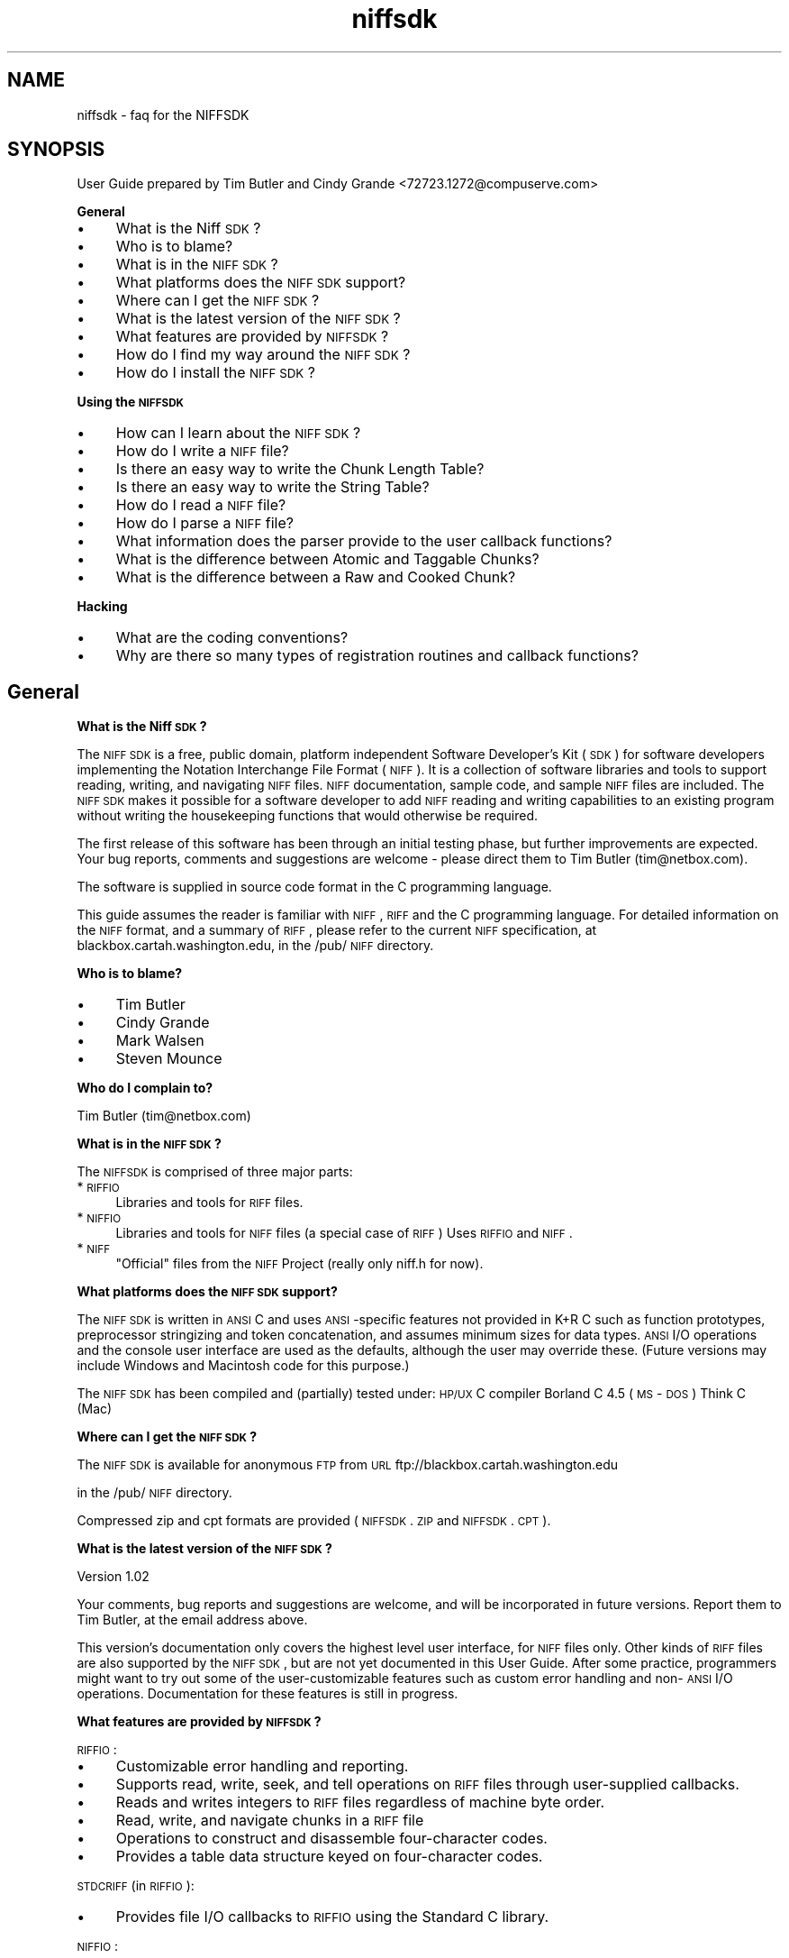 .rn '' }`
''' $RCSfile$$Revision$$Date$
'''
''' $Log$
'''
.de Sh
.br
.if t .Sp
.ne 5
.PP
\fB\\$1\fR
.PP
..
.de Sp
.if t .sp .5v
.if n .sp
..
.de Ip
.br
.ie \\n(.$>=3 .ne \\$3
.el .ne 3
.IP "\\$1" \\$2
..
.de Vb
.ft CW
.nf
.ne \\$1
..
.de Ve
.ft R

.fi
..
'''
'''
'''     Set up \*(-- to give an unbreakable dash;
'''     string Tr holds user defined translation string.
'''     Bell System Logo is used as a dummy character.
'''
.tr \(*W-|\(bv\*(Tr
.ie n \{\
.ds -- \(*W-
.ds PI pi
.if (\n(.H=4u)&(1m=24u) .ds -- \(*W\h'-12u'\(*W\h'-12u'-\" diablo 10 pitch
.if (\n(.H=4u)&(1m=20u) .ds -- \(*W\h'-12u'\(*W\h'-8u'-\" diablo 12 pitch
.ds L" ""
.ds R" ""
.ds L' '
.ds R' '
'br\}
.el\{\
.ds -- \(em\|
.tr \*(Tr
.ds L" ``
.ds R" ''
.ds L' `
.ds R' '
.ds PI \(*p
'br\}
.\"	If the F register is turned on, we'll generate
.\"	index entries out stderr for the following things:
.\"		TH	Title 
.\"		SH	Header
.\"		Sh	Subsection 
.\"		Ip	Item
.\"		X<>	Xref  (embedded
.\"	Of course, you have to process the output yourself
.\"	in some meaninful fashion.
.if \nF \{
.de IX
.tm Index:\\$1\t\\n%\t"\\$2"
..
.nr % 0
.rr F
.\}
.TH niffsdk 3 "riffio" "14/Jun/96" "RIFFIO Documentation"
.IX Title "niffsdk 3"
.UC
.IX Name "niffsdk - faq for the NIFFSDK"
.if n .hy 0
.if n .na
.ds C+ C\v'-.1v'\h'-1p'\s-2+\h'-1p'+\s0\v'.1v'\h'-1p'
.de CQ          \" put $1 in typewriter font
.ft CW
'if n "\c
'if t \\&\\$1\c
'if n \\&\\$1\c
'if n \&"
\\&\\$2 \\$3 \\$4 \\$5 \\$6 \\$7
'.ft R
..
.\" @(#)ms.acc 1.5 88/02/08 SMI; from UCB 4.2
.	\" AM - accent mark definitions
.bd B 3
.	\" fudge factors for nroff and troff
.if n \{\
.	ds #H 0
.	ds #V .8m
.	ds #F .3m
.	ds #[ \f1
.	ds #] \fP
.\}
.if t \{\
.	ds #H ((1u-(\\\\n(.fu%2u))*.13m)
.	ds #V .6m
.	ds #F 0
.	ds #[ \&
.	ds #] \&
.\}
.	\" simple accents for nroff and troff
.if n \{\
.	ds ' \&
.	ds ` \&
.	ds ^ \&
.	ds , \&
.	ds ~ ~
.	ds ? ?
.	ds ! !
.	ds /
.	ds q
.\}
.if t \{\
.	ds ' \\k:\h'-(\\n(.wu*8/10-\*(#H)'\'\h"|\\n:u"
.	ds ` \\k:\h'-(\\n(.wu*8/10-\*(#H)'\`\h'|\\n:u'
.	ds ^ \\k:\h'-(\\n(.wu*10/11-\*(#H)'^\h'|\\n:u'
.	ds , \\k:\h'-(\\n(.wu*8/10)',\h'|\\n:u'
.	ds ~ \\k:\h'-(\\n(.wu-\*(#H-.1m)'~\h'|\\n:u'
.	ds ? \s-2c\h'-\w'c'u*7/10'\u\h'\*(#H'\zi\d\s+2\h'\w'c'u*8/10'
.	ds ! \s-2\(or\s+2\h'-\w'\(or'u'\v'-.8m'.\v'.8m'
.	ds / \\k:\h'-(\\n(.wu*8/10-\*(#H)'\z\(sl\h'|\\n:u'
.	ds q o\h'-\w'o'u*8/10'\s-4\v'.4m'\z\(*i\v'-.4m'\s+4\h'\w'o'u*8/10'
.\}
.	\" troff and (daisy-wheel) nroff accents
.ds : \\k:\h'-(\\n(.wu*8/10-\*(#H+.1m+\*(#F)'\v'-\*(#V'\z.\h'.2m+\*(#F'.\h'|\\n:u'\v'\*(#V'
.ds 8 \h'\*(#H'\(*b\h'-\*(#H'
.ds v \\k:\h'-(\\n(.wu*9/10-\*(#H)'\v'-\*(#V'\*(#[\s-4v\s0\v'\*(#V'\h'|\\n:u'\*(#]
.ds _ \\k:\h'-(\\n(.wu*9/10-\*(#H+(\*(#F*2/3))'\v'-.4m'\z\(hy\v'.4m'\h'|\\n:u'
.ds . \\k:\h'-(\\n(.wu*8/10)'\v'\*(#V*4/10'\z.\v'-\*(#V*4/10'\h'|\\n:u'
.ds 3 \*(#[\v'.2m'\s-2\&3\s0\v'-.2m'\*(#]
.ds o \\k:\h'-(\\n(.wu+\w'\(de'u-\*(#H)/2u'\v'-.3n'\*(#[\z\(de\v'.3n'\h'|\\n:u'\*(#]
.ds d- \h'\*(#H'\(pd\h'-\w'~'u'\v'-.25m'\f2\(hy\fP\v'.25m'\h'-\*(#H'
.ds D- D\\k:\h'-\w'D'u'\v'-.11m'\z\(hy\v'.11m'\h'|\\n:u'
.ds th \*(#[\v'.3m'\s+1I\s-1\v'-.3m'\h'-(\w'I'u*2/3)'\s-1o\s+1\*(#]
.ds Th \*(#[\s+2I\s-2\h'-\w'I'u*3/5'\v'-.3m'o\v'.3m'\*(#]
.ds ae a\h'-(\w'a'u*4/10)'e
.ds Ae A\h'-(\w'A'u*4/10)'E
.ds oe o\h'-(\w'o'u*4/10)'e
.ds Oe O\h'-(\w'O'u*4/10)'E
.	\" corrections for vroff
.if v .ds ~ \\k:\h'-(\\n(.wu*9/10-\*(#H)'\s-2\u~\d\s+2\h'|\\n:u'
.if v .ds ^ \\k:\h'-(\\n(.wu*10/11-\*(#H)'\v'-.4m'^\v'.4m'\h'|\\n:u'
.	\" for low resolution devices (crt and lpr)
.if \n(.H>23 .if \n(.V>19 \
\{\
.	ds : e
.	ds 8 ss
.	ds v \h'-1'\o'\(aa\(ga'
.	ds _ \h'-1'^
.	ds . \h'-1'.
.	ds 3 3
.	ds o a
.	ds d- d\h'-1'\(ga
.	ds D- D\h'-1'\(hy
.	ds th \o'bp'
.	ds Th \o'LP'
.	ds ae ae
.	ds Ae AE
.	ds oe oe
.	ds Oe OE
.\}
.rm #[ #] #H #V #F C
.SH "NAME"
.IX Header "NAME"
niffsdk \- faq for the NIFFSDK
.SH "SYNOPSIS"
.IX Header "SYNOPSIS"
User Guide prepared by Tim Butler and Cindy Grande <72723.1272@compuserve.com>
.Sh "General"
.IX Subsection "General"
.Ip "\(bu" 4
.IX Item "\(bu"
What is the Niff \s-1SDK\s0?
.Ip "\(bu" 4
.IX Item "\(bu"
Who is to blame?
.Ip "\(bu" 4
.IX Item "\(bu"
What is in the \s-1NIFF\s0 \s-1SDK\s0?
.Ip "\(bu" 4
.IX Item "\(bu"
What platforms does the \s-1NIFF\s0 \s-1SDK\s0 support?
.Ip "\(bu" 4
.IX Item "\(bu"
Where can I get the \s-1NIFF\s0 \s-1SDK\s0?
.Ip "\(bu" 4
.IX Item "\(bu"
What is the latest version of the \s-1NIFF\s0 \s-1SDK\s0?
.Ip "\(bu" 4
.IX Item "\(bu"
What features are provided by \s-1NIFFSDK\s0?
.Ip "\(bu" 4
.IX Item "\(bu"
How do I find my way around the \s-1NIFF\s0 \s-1SDK\s0?
.Ip "\(bu" 4
.IX Item "\(bu"
How do I install the \s-1NIFF\s0 \s-1SDK\s0?
.Sh "Using the \s-1NIFFSDK\s0"
.IX Subsection "Using the \s-1NIFFSDK\s0"
.Ip "\(bu" 4
.IX Item "\(bu"
How can I learn about the \s-1NIFF\s0 \s-1SDK\s0?
.Ip "\(bu" 4
.IX Item "\(bu"
How do I write a \s-1NIFF\s0 file?
.Ip "\(bu" 4
.IX Item "\(bu"
Is there an easy way to write the Chunk Length Table?
.Ip "\(bu" 4
.IX Item "\(bu"
Is there an easy way to write the String Table?
.Ip "\(bu" 4
.IX Item "\(bu"
How do I read a \s-1NIFF\s0 file?
.Ip "\(bu" 4
.IX Item "\(bu"
How do I parse a \s-1NIFF\s0 file?
.Ip "\(bu" 4
.IX Item "\(bu"
What information does the parser provide to the user callback functions?
.Ip "\(bu" 4
.IX Item "\(bu"
What is the difference between Atomic and Taggable Chunks?
.Ip "\(bu" 4
.IX Item "\(bu"
What is the difference between a Raw and Cooked Chunk?
.Sh "Hacking"
.IX Subsection "Hacking"
.Ip "\(bu" 4
.IX Item "\(bu"
What are the coding conventions?
.Ip "\(bu" 4
.IX Item "\(bu"
Why are there so many types of registration routines and callback functions?
.SH "General"
.IX Header "General"
.Sh "What is the Niff \s-1SDK\s0?"
.IX Subsection "What is the Niff \s-1SDK\s0?"
The \s-1NIFF\s0 \s-1SDK\s0 is a free, public domain, platform independent Software
Developer's Kit (\s-1SDK\s0) for software developers implementing the
Notation Interchange File Format (\s-1NIFF\s0).  It is a collection of
software libraries and tools to support reading, writing, and
navigating \s-1NIFF\s0 files. \s-1NIFF\s0 documentation, sample code, and sample
\s-1NIFF\s0 files are included. The \s-1NIFF\s0 \s-1SDK\s0 makes it possible for a software
developer to add \s-1NIFF\s0 reading and writing capabilities to an existing
program without writing the housekeeping functions that would
otherwise be required.
.PP
The first release of this software has been through an initial testing
phase, but further improvements are expected.  Your bug reports,
comments and suggestions are welcome \- please direct them to Tim
Butler (tim@netbox.com).
.PP
The software is supplied in source code format in the C programming
language.
.PP
This guide assumes the reader is familiar with \s-1NIFF\s0, \s-1RIFF\s0 and the C
programming language.  For detailed information on the \s-1NIFF\s0 format,
and a summary of \s-1RIFF\s0, please refer to the current \s-1NIFF\s0 specification,
at blackbox.cartah.washington.edu, in the /pub/\s-1NIFF\s0 directory.
.Sh "Who is to blame?"
.IX Subsection "Who is to blame?"
.Ip "\(bu" 4
.IX Item "\(bu"
Tim Butler
.Ip "\(bu" 4
.IX Item "\(bu"
Cindy Grande
.Ip "\(bu" 4
.IX Item "\(bu"
Mark Walsen
.Ip "\(bu" 4
.IX Item "\(bu"
Steven Mounce
.Sh "Who do I complain to?"
.IX Subsection "Who do I complain to?"
Tim Butler (tim@netbox.com)
.Sh "What is in the \s-1NIFF\s0 \s-1SDK\s0?"
.IX Subsection "What is in the \s-1NIFF\s0 \s-1SDK\s0?"
The \s-1NIFFSDK\s0 is comprised of three major parts:
.Ip "*\s-1RIFFIO\s0" 4
.IX Item "*\s-1RIFFIO\s0"
Libraries and tools for \s-1RIFF\s0 files.
.Ip "*\s-1NIFFIO\s0" 4
.IX Item "*\s-1NIFFIO\s0"
Libraries and tools for \s-1NIFF\s0 files (a special case of \s-1RIFF\s0)
Uses \s-1RIFFIO\s0 and \s-1NIFF\s0.
.Ip "*\s-1NIFF\s0" 4
.IX Item "*\s-1NIFF\s0"
\*(L"Official\*(R" files from the \s-1NIFF\s0 Project (really only niff.h for now).
.Sh "What platforms does the \s-1NIFF\s0 \s-1SDK\s0 support?"
.IX Subsection "What platforms does the \s-1NIFF\s0 \s-1SDK\s0 support?"
The \s-1NIFF\s0 \s-1SDK\s0 is written in \s-1ANSI\s0 C and uses \s-1ANSI\s0\-specific features not
provided in K+R C such as function prototypes, preprocessor
stringizing and token concatenation, and assumes minimum sizes for
data types.  \s-1ANSI\s0 I/O operations and the console user interface are
used as the defaults, although the user may override these.  (Future
versions may include Windows and Macintosh code for this purpose.)
.PP
The \s-1NIFF\s0 \s-1SDK\s0 has been compiled and (partially) tested under:
\s-1HP/UX\s0 C compiler
Borland C 4.5 (\s-1MS\s0\-\s-1DOS\s0)
Think C (Mac)
.Sh "Where can I get the \s-1NIFF\s0 \s-1SDK\s0?"
.IX Subsection "Where can I get the \s-1NIFF\s0 \s-1SDK\s0?"
The \s-1NIFF\s0 \s-1SDK\s0 is available for anonymous \s-1FTP\s0 from
\s-1URL\s0 ftp://blackbox.cartah.washington.edu
.PP
in the /pub/\s-1NIFF\s0 directory.
.PP
Compressed zip and cpt formats are provided (\s-1NIFFSDK\s0.\s-1ZIP\s0 and \s-1NIFFSDK\s0.\s-1CPT\s0).
.Sh "What is the latest version of the \s-1NIFF\s0 \s-1SDK\s0?"
.IX Subsection "What is the latest version of the \s-1NIFF\s0 \s-1SDK\s0?"
Version 1.02
.PP
Your comments, bug reports and suggestions are welcome, and will be
incorporated in future versions.  Report them to Tim Butler, at the
email address above.
.PP
This version's documentation only covers the highest level user
interface, for \s-1NIFF\s0 files only.  Other kinds of \s-1RIFF\s0 files are also
supported by the \s-1NIFF\s0 \s-1SDK\s0, but are not yet documented in this User
Guide. After some practice, programmers might want to try out some of
the user-customizable features such as custom error handling and
non-\s-1ANSI\s0 I/O operations.  Documentation for these features is still in
progress.
.Sh "What features are provided by \s-1NIFFSDK\s0?"
.IX Subsection "What features are provided by \s-1NIFFSDK\s0?"
\s-1RIFFIO\s0:
.Ip "\(bu" 4
.IX Item "\(bu"
Customizable error handling and reporting.
.Ip "\(bu" 4
.IX Item "\(bu"
Supports read, write, seek, and tell operations on \s-1RIFF\s0 files
through user-supplied callbacks.
.Ip "\(bu" 4
.IX Item "\(bu"
Reads and writes integers to \s-1RIFF\s0 files regardless of
machine byte order.
.Ip "\(bu" 4
.IX Item "\(bu"
Read, write, and navigate chunks in a \s-1RIFF\s0 file
.Ip "\(bu" 4
.IX Item "\(bu"
Operations to construct and disassemble four-character codes.
.Ip "\(bu" 4
.IX Item "\(bu"
Provides a table data structure keyed on four-character codes.
.PP
\s-1STDCRIFF\s0 (in \s-1RIFFIO\s0):
.Ip "\(bu" 4
.IX Item "\(bu"
Provides file I/O callbacks to \s-1RIFFIO\s0 using the Standard C library.
.PP
\s-1NIFFIO\s0:
.Ip "\(bu" 4
.IX Item "\(bu"
Extends \s-1RIFFIO\s0 to handle \s-1NIFF\s0 files
.Ip "\(bu" 4
.IX Item "\(bu"
Provides a chunk length table data struture and operations.
.Ip "\(bu" 4
.IX Item "\(bu"
Extends \s-1RIFFIO\s0 files to support chunk length tables.
.Ip "\(bu" 4
.IX Item "\(bu"
Supports writing strings to \s-1NIFF\s0 string tables.
.Ip "\(bu" 4
.IX Item "\(bu"
Read, write, and navigate tags in a \s-1NIFF\s0 file.
.Ip "\(bu" 4
.IX Item "\(bu"
Reads and writes \s-1NIFF\s0 primitive types, regardless of machine representation.
.Ip "\(bu" 4
.IX Item "\(bu"
Reads and writes \s-1NIFF\s0 chunk and tag structures.
.Ip "\(bu" 4
.IX Item "\(bu"
Provides a \s-1NIFF\s0 parser that scans a \s-1NIFF\s0 file and makes callbacks
to user-supplied functions based on list, chunk, and tag types.
.Ip "\(bu" 4
.IX Item "\(bu"
Keeps track of pending lists and chunks while writing a \s-1NIFF\s0 file.
.Sh "How do I find my way around the \s-1NIFF\s0 \s-1SDK\s0?"
.IX Subsection "How do I find my way around the \s-1NIFF\s0 \s-1SDK\s0?"
Each component may contain the following subdirectories:
.Ip "*include" 4
.IX Item "*include"
source include files
.Ip "*doc/txt" 4
.IX Item "*doc/txt"
documentation in text format
.Ip "*doc/{htm,man,pod}" 4
.IX Item "*doc/{htm,man,pod}"
documentation in other formats (derived from text)
.Ip "*mk" 4
.IX Item "*mk"
Makefile includes
.Ip "*src/lib" 4
.IX Item "*src/lib"
source code for libraries
.Ip "*src/cmd" 4
.IX Item "*src/cmd"
source code for tools
.Ip "*src/example" 4
.IX Item "*src/example"
example source code
.Ip "*src/test" 4
.IX Item "*src/test"
source code for testing
.Ip "*test" 4
.IX Item "*test"
test suite
.SH "How do I install the NIFF SDK?"
.IX Header "How do I install the NIFF SDK?"
The exact procedure depends on your programming environment.
.PP
Under Unix use the GNU configuration script and make:
.Ip "\(bu" 4
.IX Item "\(bu"
Change directories to top of the distribution.
.Ip "\(bu" 4
.IX Item "\(bu"
Run configure.
.Sp
If you need to customize the configuration then run \*(L"configure --help\*(R"
for help.
.Ip "\(bu" 4
.IX Item "\(bu"
make all
.Ip "\(bu" 4
.IX Item "\(bu"
make check (optional)
.Ip "\(bu" 4
.IX Item "\(bu"
make install
.PP
If you aren't running Unix then you are on your own (for now).
You will have to track down all the sources tucked away in the nooks
and crannies of the distribution.
.PP
You might want to start by building the \*(L"hello world\*(R" application in
riffio/src/example/hello, or write a simple file using
niffio/src/example/nif001.  For nif001, link in all of the libraries in the
{riffio,niffio}/src/lib directories.
.Sh "What are those extraneous T's at the beginning of some sentences?"
.IX Subsection "What are those extraneous T's at the beginning of some sentences?"
I used a single (silent) T to start some sentences that don't begin with a
capital letter. It's a kludge.
.SH "USING THE NIFFSDK"
.IX Header "USING THE NIFFSDK"
.Sh "How can I learn about the \s-1NIFF\s0 \s-1SDK\s0?"
.IX Subsection "How can I learn about the \s-1NIFF\s0 \s-1SDK\s0?"
.Ip "\(bu" 4
.IX Item "\(bu"
Read the online documentation
.Sp
The documentation is in pretty bad shape right now but is a top
priority.
.Sp
Each part of the \s-1NIFFSDK\s0 has a doc directory that contains documentation
in various formats including text, unix man pages, perl \s-1POD\s0, and \s-1HTML\s0.
(Some of the \s-1HTML\s0 links even work!)
.Sp
Most of the documentation that exists is for reference, rather than learning.
It is extracted directly from the source.
.Sp
There is no index to the documentation yet.
.Ip "\(bu" 4
.IX Item "\(bu"
Look at example source code.
.Sp
There are a few examples under {riffio,niffio}/src/example
.Sh "How do I write a \s-1NIFF\s0 file?"
.IX Subsection "How do I write a \s-1NIFF\s0 file?"
Look at the example program niffio/src/example/nif001.
.PP
The easiest way to write a \s-1NIFF\s0 file is to use the NIFFIOStorage
functions.  They provide a layer on top of the NIFFIOFile routines to
keep track of lists and chunks that have not been finalized.
.PP
First, open a file using \fIfopen()\fR, and save the file pointer.  Then
call \fINIFFIOStorageNewSTDC()\fR to allocate and set up the storage areas
needed to keep track of the status of this file.  NIFFIOStorage operations
will assume that all following I/O operations are intended for this
file (the \*(L"current\*(R" file), unless otherwise specified.
.PP
If more than one \s-1NIFF\s0 file is to be active at once, you must perform
the open and \fINIFFIOStorageNewSTDC()\fR steps for each file.  You must
change the current file by calling \fINIFFIOStorageSetCurrent\fR\|(pstore),
where <pstore> is the NIFFIOStorage pointer returned by the
\fINIFFIOStorageNewSTDC()\fR call for the desired file.
.PP
After all I/O to a file is complete, call \fINIFFIOStorageDelete\fR\|(pstore),
using the pointer returned by \fINIFFIOStorageNewSTDC()\fR.  This
releases the storage used by the \s-1NIFF\s0 \s-1SDK\s0 for this file.
.PP
To write the \s-1NIFF\s0 form chunk, use \fINIFFIOStartNiff()\fR.  This must be
balanced with a call to \fINIFFIOEndNiff()\fR when you are finished writing
to the file.
.PP
To write a \s-1NIFF\s0 list chunk, call NIFFIOStartXXX, where \s-1XXX\s0 is the name
of the list, as defined in the niff.h header file.  After all chunks
have been written for this list, complete the list with a call to
NIFFIOEndXXX.  For example, for a Setup Section list, use
\fINIFFIOStartSetupSection()\fR and \fINIFFIOEndSetupSection()\fR.
.PP
To write an ordinary chunk, call NIFFIOchunkYYY(arg list), where \s-1YYY\s0
is the name of the chunk, as defined in the niff.h header file, and
arg list is an argument list composed of the fields in the chunk's
structure.  For example, to write a Part chunk,
.PP
.Vb 1
\&        NIFFIOchunkPart(0,0,1,2,-1,-1,-1);
.Ve
supplies constant values for the fields in the following structure:
.PP
.Vb 10
\&        typedef struct  niffPart
\&        {               
\&            SHORT           partID;
\&            STROFFSET       name;
\&            STROFFSET       abbreviation;
\&            BYTE            numberOfStaves;
\&            SIGNEDBYTE      midiChannel;
\&            SIGNEDBYTE      midiCable;      
\&            SIGNEDBYTE      transpose;      
\&        }  niffPart;
.Ve
To add a tag to a chunk, call NIFFIOtagZZZ(arg list), where \s-1ZZZ\s0 is the
name of the tag, as defined in the niff.h header file, and arg list is
an argument list composed of the fields in the tag's structure.  For
example, to write a Logical Placement tag,
.PP
.Vb 1
\&        NIFFIOtagLogicalPlacement(0, 2, 0);
.Ve
supplies constant values for the fields in the following structure:
.PP
.Vb 6
\&        typedef struct niffLogicalPlacement
\&         {
\&             BYTE    horizontal;
\&             BYTE    vertical;
\&             BYTE    proximity;      
\&         } niffLogicalPlacement;
.Ve
.Sh "Is there an easy way to write the Chunk Length Table?"
.IX Subsection "Is there an easy way to write the Chunk Length Table?"
Yes. Call \fINIFFIOStoreDefaultCLT()\fR.  The \fINIFFIOStoreDefaultCLT()\fR function
uses a standard chunk length table that includes all valid \s-1NIFF\s0 chunks
and their lengths in the current \s-1NIFF\s0 version.  If you want a custom
chunk length table, some lower level functions can be used for this
purpose (but the procedure is not yet documented).
.SH "Is there an easy way to write the String Table?"
.IX Header "Is there an easy way to write the String Table?"
Yes. Call \fINIFFIOchunkStringTable()\fR to begin a string table chunk.
Then call NIFFIOStoreStbl(myStbl, n), where myStbl is an array of type
NIFFIOStbl, and <n> is the number of strings.  You must first fill
<myStbl> with pointers to all the strings you will refer to later in
the NIFF file.  \fINIFFIOStoreStbl()\fR will store the string data,
calculating the correct offset for each string and storing it in the
<myStbl> offset element that corresponds to the pointer to the string.
See \fIMyWriteStringTable()\fR in niffio/src/example/nif001/nif001.c for an
example.
.Sh "How do I read a \s-1NIFF\s0 file?"
.IX Subsection "How do I read a \s-1NIFF\s0 file?"
Create a new NIFFIOFile from you own Standard C Library \s-1FILE\s0 pointer
using \fINIFFIOFileNewSTDC()\fR.
.PP
See the niffio/src/cmd/niffdump/niffdump.c for an example of
the next steps.
.PP
Allocate space needed by the \s-1NIFF\s0 \s-1SDK\s0's parsing routines with the
following statement:
.PP
.Vb 1
\&            pparserNew = NIFFIOParserNew();
.Ve
Then \*(L"register\*(R" each distinct type of list, chunk and tag that your
program recognizes.  Registering an item means specifying a pointer to
the names of user \*(L"callback\*(R" functions that are to be called when the
parser encounters an item of this type.  These functions are where you
would put your own program logic for interpreting the values in each
list, chunk or tag.
.PP
For lists and standard chunks, you can specify two functions \- one to
be called when the list or chunk is first encountered (function1), and
one to be called after all components of the list or chunk have been
read (function2).  For \*(L"atomic\*(R" chunks (those which are not allowed
tags) and for tags, you can specify only one function \- to be called
after the chunk or tag has been read.  The function names and contents
are entirely up to you \- those supplied in callback.c are examples.
.PP
To register a list, use the following statement, where \s-1XXX\s0 is the name
of the list (from niff.h):
.PP
.Vb 1
\&            NIFFIORegisterListXXX(pparserNew, function1, function2);
.Ve
To register a chunk, use the following statement, where \s-1YYY\s0 is the
name of the chunk (from niff.h):
.PP
.Vb 1
\&            NIFFIORegisterChunkYYY(pparserNew, function1, function2);
.Ve
To register a tag, use the following statement, where \s-1ZZZ\s0 is the name
of the tag (from niff.h), and \s-1YYY\s0 is the name of the parent chunk:
.PP
.Vb 1
\&            NIFFIORegisterTagZZZ(pparserNew, niffckidYYY, function1);
.Ve
You may specify \s-1NIFFIO_FOURCC_WILDCARD\s0 in place of <niffckidYYY>, if
you want to use the same function to process a tag no matter which
chunk is its parent.
.PP
You may also register default functions for a list, taggable chunk,
atomic chunk, or tag.  These functions will be called when any
unregistered item of the appropriate type is encountered.
.Sh "How do I parse a \s-1NIFF\s0 file?"
.IX Subsection "How do I parse a \s-1NIFF\s0 file?"
After initializing the parser, use the following statement to set the tracing
feature either off or on:
.PP
.Vb 1
\&        NIFFIOParserSetTracing(pparser, 1); /* 1 = trace on, 0 = trace off */
.Ve
The tracer sends output to the console as it encounters each item in the file.
.PP
Next, start the parser with the following statement:
.PP
.Vb 1
\&        NIFFIOParseFile(pparser, pnf,  0, 0 );
.Ve
This specifies the file to be parsed, and the parser storage area (the one
containing the pointers to the registered functions, initialized above).
The parser will proceed through the file, passing control to the user callback
functions when it encounters the corresponding items.
.Sh "What information does the parser provide to the user callback functions?"
.IX Subsection "What information does the parser provide to the user callback functions?"
Each callback function is supplied with a \*(L"context\*(R" storage area that contains
information about the current state of the parser and the file.  See the
documentation for the following structures in niffio.h:
.Ip "*NIFFIOChunkContext" 4
.IX Item "*NIFFIOChunkContext"
Parser state information provided to chunk callbacks.
.Ip "*NIFFIOUserContext" 4
.IX Item "*NIFFIOUserContext"
User-defined parser state information provided by parent chunk callbacks.
.Ip "*NIFFIOTagContext" 4
.IX Item "*NIFFIOTagContext"
Parser state information provided to tag callbacks.
.Sh "What is the difference between Atomic and Taggable Chunks?"
.IX Subsection "What is the difference between Atomic and Taggable Chunks?"
The \s-1NIFF\s0 \s-1SDK\s0 parser uses the term \*(L"atomic\*(R" to refer to a chunk type
which will not have any tags. (That is, the Chunk Length Table entry
for this chunk type is \-1).  A \*(L"taggable\*(R" chunk is any other type of
chunk. These terms distinguish the different chunk types according to
how they are used by the parser.
.Sh "What is the difference between a Raw and Cooked Chunk?"
.IX Subsection "What is the difference between a Raw and Cooked Chunk?"
The \s-1NIFF\s0 \s-1SDK\s0 parser calls a chunk \*(L"raw\*(R" when it has an empty fixed
portion.  (The Chunk Length Table entry for this chunk type is zero.)
A \*(L"cooked\*(R" chunk is one which has a defined structure, and thus a
positive value in its Chunk Length Table entry.
.SH "HACKING"
.IX Header "HACKING"
.Sh "What are the coding conventions?"
.IX Subsection "What are the coding conventions?"
Here are some Hungarian notation prefixes that are used throughout the
source.
.PP
.Vb 12
\&     str      NUL-terminated string
\&     rf       RIFFIOFile
\&     nf       NIFFIOFile
\&     offset   RIFFIOOffset
\&     fcc      Four-character code
\&     chunk    RIFFIOChunk
\&     size     RIFFIOSize
\&     tag      NIFFIOTag
\&     userctx  NIFFIOUserContext
\&     chunkctx NIFFIOChunkContext
\&     tagctx   NIFFIOTagContext
\&     clt      NIFFIOChunkLengthTable
.Ve
.Sh "Why are there so many types of registration routines and callback functions?"
.IX Subsection "Why are there so many types of registration routines and callback functions?"
The idea was to use C's argument and type checking as much as
possible.  Each registration function takes callbacks that are
specific to chunk and tag types.
.PP
(To be continued...
...really...)
.PP
$Id: niffsdk.txt,v 1.2 1996/06/15 03:11:16 tim Exp $

.rn }` ''
